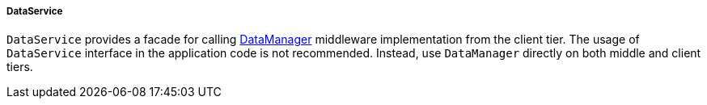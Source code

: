 :sourcesdir: ../../../../../source

[[dataService]]
===== DataService

`DataService` provides a facade for calling <<dataManager,DataManager>> middleware implementation from the client tier. The usage of `DataService` interface in the application code is not recommended. Instead, use `DataManager` directly on both middle and client tiers.

